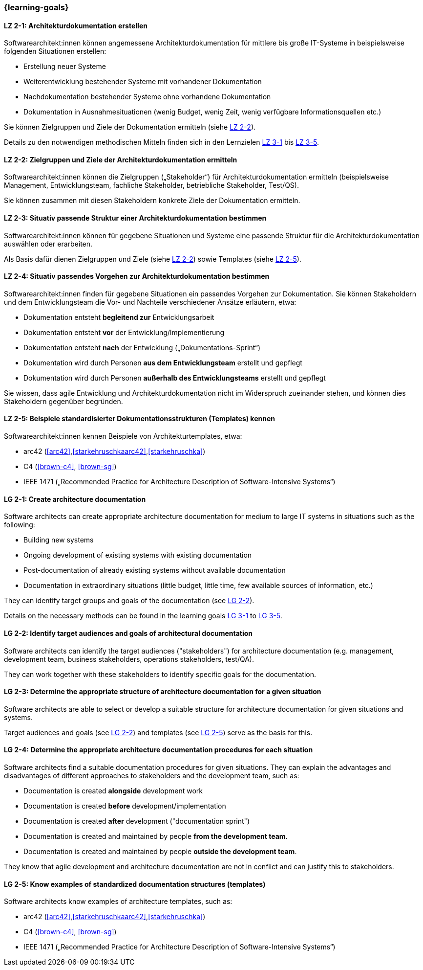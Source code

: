 === {learning-goals}

// tag::DE[]
[[LZ-2-1]]
==== LZ 2-1: Architekturdokumentation erstellen

Softwarearchitekt:innen können angemessene Architekturdokumentation für mittlere bis große IT-Systeme in beispielsweise folgenden Situationen erstellen:

* Erstellung neuer Systeme
* Weiterentwicklung bestehender Systeme mit vorhandener Dokumentation
* Nachdokumentation bestehender Systeme ohne vorhandene Dokumentation
* Dokumentation in Ausnahmesituationen (wenig Budget, wenig Zeit, wenig verfügbare Informationsquellen etc.)

Sie können Zielgruppen und Ziele der Dokumentation ermitteln (siehe <<LZ-2-2, LZ 2-2>>).

Details zu den notwendigen methodischen Mitteln finden sich in den Lernzielen <<LZ-3-1,LZ 3-1>> bis <<LZ-3-5, LZ 3-5>>.

[[LZ-2-2]]
==== LZ 2-2: Zielgruppen und Ziele der Architekturdokumentation ermitteln

Softwarearchitekt:innen können die Zielgruppen („Stakeholder“) für Architekturdokumentation ermitteln
(beispielsweise Management, Entwicklungsteam, fachliche Stakeholder, betriebliche Stakeholder, Test/QS).

Sie können zusammen mit diesen Stakeholdern konkrete Ziele der Dokumentation ermitteln.


[[LZ-2-3]]
==== LZ 2-3: Situativ passende Struktur einer Architekturdokumentation bestimmen

Softwarearchitekt:innen können für gegebene Situationen und Systeme eine passende Struktur für die Architekturdokumentation auswählen oder erarbeiten.

Als Basis dafür dienen Zielgruppen und Ziele (siehe <<LZ-2-2, LZ 2-2>>) sowie Templates (siehe <<LZ-2-5, LZ 2-5>>).

[[LZ-2-4]]
==== LZ 2-4: Situativ passendes Vorgehen zur Architekturdokumentation bestimmen

Softwarearchitekt:innen finden für gegebene Situationen ein passendes Vorgehen zur Dokumentation.
Sie können Stakeholdern und dem Entwicklungsteam die Vor- und Nachteile verschiedener Ansätze erläutern, etwa:

* Dokumentation entsteht **begleitend zur** Entwicklungsarbeit
* Dokumentation entsteht **vor** der Entwicklung/Implementierung
* Dokumentation entsteht **nach** der Entwicklung („Dokumentations-Sprint“)
* Dokumentation wird durch Personen **aus dem Entwicklungsteam** erstellt und gepflegt
* Dokumentation wird durch Personen **außerhalb des Entwicklungsteams** erstellt und gepflegt

Sie wissen, dass agile Entwicklung und Architekturdokumentation nicht im Widerspruch zueinander stehen, und können dies Stakeholdern gegenüber begründen.


[[LZ-2-5]]
==== LZ 2-5: Beispiele standardisierter Dokumentationsstrukturen (Templates) kennen

Softwarearchitekt:innen kennen Beispiele von Architekturtemplates, etwa:

* arc42 (<<arc42>>,<<starkehruschkaarc42>>,<<starkehruschka>>)
* C4 (<<brown-c4>>, <<brown-sg>>)
* IEEE 1471 („Recommended Practice for Architecture Description of Software-Intensive Systems“)

// end::DE[]


// tag::EN[]

[[LG-2-1]]
==== LG 2-1: Create architecture documentation

Software architects can create appropriate architecture documentation for medium to large IT systems in situations such as the following:

* Building new systems
* Ongoing development of existing systems with existing documentation
* Post-documentation of already existing systems without available documentation
* Documentation in extraordinary situations (little budget, little time, few available sources of information, etc.)

They can identify target groups and goals of the documentation (see <<LG-2-2, LG 2-2>>).

Details on the necessary methods can be found in the learning goals <<LG-3-1,LG 3-1>> to <<LG-3-5, LG 3-5>>.

[[LG-2-2]]
==== LG 2-2: Identify target audiences and goals of architectural documentation

Software architects can identify the target audiences ("stakeholders") for architecture documentation
(e.g. management, development team, business stakeholders, operations stakeholders, test/QA).

They can work together with these stakeholders to identify specific goals for the documentation.

[[LG-2-3]]
==== LG 2-3: Determine the appropriate structure of architecture documentation for a given situation

Software architects are able to select or develop a suitable structure for architecture documentation for given situations and systems.

Target audiences and goals (see <<LG-2-2, LG 2-2>>) and templates (see <<LG-2-5, LG 2-5>>) serve as the basis for this.

[[LG-2-4]]
==== LG 2-4: Determine the appropriate architecture documentation procedures for each situation

Software architects find a suitable documentation procedures for given situations.
They can explain the advantages and disadvantages of different approaches to stakeholders and the development team, such as:

* Documentation is created **alongside** development work
* Documentation is created **before** development/implementation
* Documentation is created **after** development ("documentation sprint")
* Documentation is created and maintained by people **from the development team**.
* Documentation is created and maintained by people **outside the development team**.

They know that agile development and architecture documentation are not in conflict and can justify this to stakeholders.

[[LG-2-5]]
==== LG 2-5: Know examples of standardized documentation structures (templates)

Software architects know examples of architecture templates, such as:

* arc42 (<<arc42>>,<<starkehruschkaarc42>>,<<starkehruschka>>)
* C4 (<<brown-c4>>, <<brown-sg>>)
* IEEE 1471 („Recommended Practice for Architecture Description of Software-Intensive Systems“)

// end::EN[]

